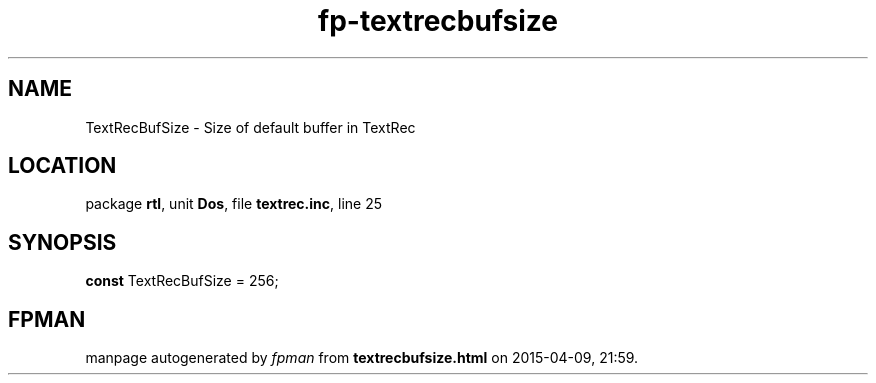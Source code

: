 .\" file autogenerated by fpman
.TH "fp-textrecbufsize" 3 "2014-03-14" "fpman" "Free Pascal Programmer's Manual"
.SH NAME
TextRecBufSize - Size of default buffer in TextRec
.SH LOCATION
package \fBrtl\fR, unit \fBDos\fR, file \fBtextrec.inc\fR, line 25
.SH SYNOPSIS
\fBconst\fR TextRecBufSize = 256;

.SH FPMAN
manpage autogenerated by \fIfpman\fR from \fBtextrecbufsize.html\fR on 2015-04-09, 21:59.

